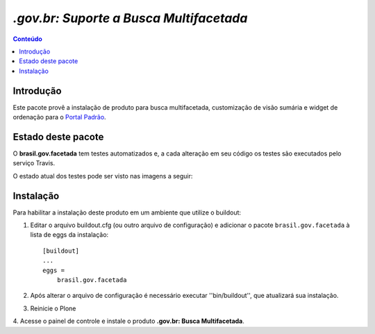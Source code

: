 ***************************************************************
`.gov.br: Suporte a Busca Multifacetada`
***************************************************************

.. contents:: Conteúdo
   :depth: 2

Introdução
-----------

Este pacote provê a instalação de produto para busca multifacetada, customização de visão sumária e widget de ordenação para o `Portal Padrão <http://portalpadrao.plone.org.br>`_.

Estado deste pacote
---------------------

O **brasil.gov.facetada** tem testes automatizados e, a cada alteração em seu
código os testes são executados pelo serviço Travis.

O estado atual dos testes pode ser visto nas imagens a seguir:

.. image:: https://secure.travis-ci.org/plonegovbr/brasil.gov.facetada.png?branch=master
    :target: http://travis-ci.org/plonegovbr/brasil.gov.facetada

.. image:: https://coveralls.io/repos/plonegovbr/brasil.gov.facetada/badge.png?branch=master
    :target: https://coveralls.io/r/plonegovbr/brasil.gov.facetada

Instalação
------------

Para habilitar a instalação deste produto em um ambiente que utilize o
buildout:

1. Editar o arquivo buildout.cfg (ou outro arquivo de configuração) e
   adicionar o pacote ``brasil.gov.facetada`` à lista de eggs da instalação::

        [buildout]
        ...
        eggs =
            brasil.gov.facetada

2. Após alterar o arquivo de configuração é necessário executar
   ''bin/buildout'', que atualizará sua instalação.

3. Reinicie o Plone

4. Acesse o painel de controle e instale o produto
**.gov.br: Busca Multifacetada**.
